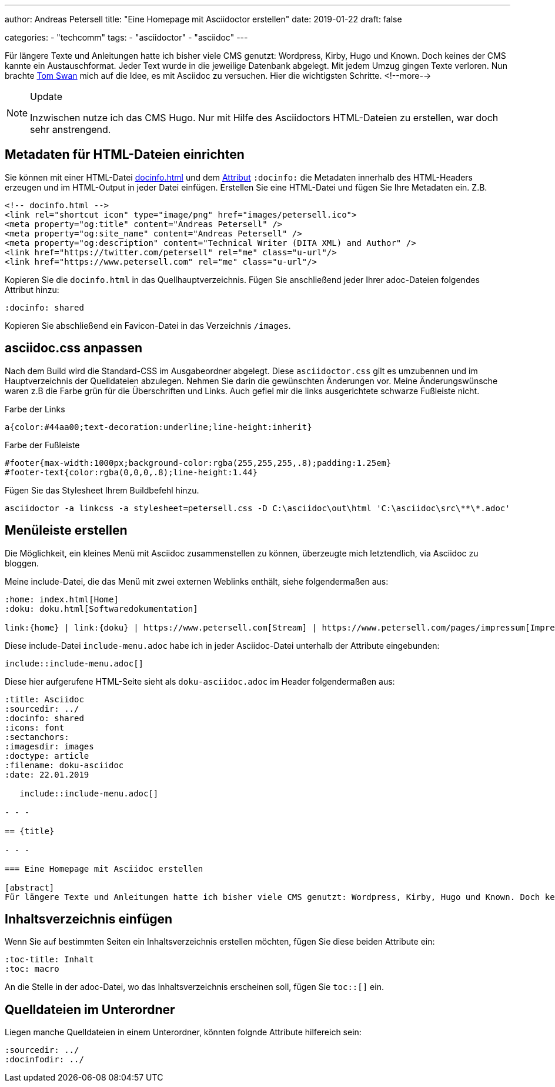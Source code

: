 ---
author: Andreas Petersell
title: "Eine Homepage mit Asciidoctor erstellen"
date: 2019-01-22
draft: false

categories:
    - "techcomm"
tags: 
    - "asciidoctor"
    - "asciidoc"    
---

:toc: macro
:toclevels: 2
:toc-title:
:sectanchors:
:imagesdir: ../images/asciidoc-homepage-mit-asciidoctor/

Für längere Texte und Anleitungen hatte ich bisher viele CMS genutzt: Wordpress, Kirby, Hugo und Known. Doch keines der CMS kannte ein Austauschformat. Jeder Text wurde in die jeweilige Datenbank abgelegt. Mit jedem Umzug gingen Texte verloren. Nun brachte https://www.tomswan.com/[Tom Swan] mich auf die Idee, es mit Asciidoc zu versuchen. Hier die wichtigsten Schritte.
<!--more-->

.Update
[NOTE]
====
Inzwischen nutze ich das CMS Hugo. Nur mit Hilfe des Asciidoctors HTML-Dateien zu erstellen, war doch sehr anstrengend.
====

toc::[]

== Metadaten für HTML-Dateien einrichten

Sie können mit einer HTML-Datei https://asciidoctor.org/docs/user-manual/#docinfo-file[docinfo.html] und dem https://asciidoctor.org/docs/user-manual/#attributes[Attribut] `:docinfo:` die Metadaten innerhalb des HTML-Headers erzeugen und im HTML-Output in jeder Datei einfügen. Erstellen Sie eine HTML-Datei und fügen Sie Ihre Metadaten ein. Z.B.

[source,html]
----
<!-- docinfo.html -->
<link rel="shortcut icon" type="image/png" href="images/petersell.ico">
<meta property="og:title" content="Andreas Petersell" />
<meta property="og:site_name" content="Andreas Petersell" />
<meta property="og:description" content="Technical Writer (DITA XML) and Author" />
<link href="https://twitter.com/petersell" rel="me" class="u-url"/>
<link href="https://www.petersell.com" rel="me" class="u-url"/>
----

Kopieren Sie die `docinfo.html`  in das Quellhauptverzeichnis. Fügen Sie anschließend jeder Ihrer adoc-Dateien folgendes Attribut hinzu:

[source,]
----
:docinfo: shared
----

Kopieren Sie abschließend ein Favicon-Datei in das Verzeichnis `/images`.

== asciidoc.css anpassen

Nach dem Build wird die Standard-CSS im Ausgabeordner abgelegt. Diese `asciidoctor.css`  gilt es umzubennen und im Hauptverzeichnis der Quelldateien abzulegen. Nehmen Sie darin die gewünschten Änderungen vor. Meine Änderungswünsche waren z.B die Farbe grün für die Überschriften und Links. Auch gefiel mir die links ausgerichtete schwarze Fußleiste nicht.

.Farbe der Links
[source,css]
----
a{color:#44aa00;text-decoration:underline;line-height:inherit}
----

.Farbe der Fußleiste
[source,css]
----
#footer{max-width:1000px;background-color:rgba(255,255,255,.8);padding:1.25em}
#footer-text{color:rgba(0,0,0,.8);line-height:1.44}
----

Fügen Sie das Stylesheet Ihrem Buildbefehl hinzu.

[source,]
----
asciidoctor -a linkcss -a stylesheet=petersell.css -D C:\asciidoc\out\html 'C:\asciidoc\src\**\*.adoc'
----

== Menüleiste erstellen

Die Möglichkeit, ein kleines Menü mit Asciidoc zusammenstellen zu können, überzeugte mich letztendlich, via Asciidoc zu bloggen.

Meine include-Datei, die das Menü mit zwei externen Weblinks enthält, siehe folgendermaßen aus:

----
:home: index.html[Home]
:doku: doku.html[Softwaredokumentation]

link:{home} | link:{doku} | https://www.petersell.com[Stream] | https://www.petersell.com/pages/impressum[Impressum]
----

Diese include-Datei `include-menu.adoc` habe ich in jeder Asciidoc-Datei unterhalb der Attribute eingebunden:

   include::include-menu.adoc[]


Diese hier aufgerufene HTML-Seite sieht als `doku-asciidoc.adoc` im Header folgendermaßen aus:

----
:title: Asciidoc
:sourcedir: ../
:docinfo: shared
:icons: font
:sectanchors:
:imagesdir: images
:doctype: article
:filename: doku-asciidoc
:date: 22.01.2019

   include::include-menu.adoc[]

- - -

== {title}

- - -

=== Eine Homepage mit Asciidoc erstellen

[abstract]
Für längere Texte und Anleitungen hatte ich bisher viele CMS genutzt: Wordpress, Kirby, Hugo und Known. Doch keines der CMS kannte ein Austauschformat. Jeder Text wurde in die jeweilige Datenbank abgelegt. Mit jedem Umzug gingen Texte verloren. Nun brachte {web-tomswan} mich auf die Idee, es mit Asciidoc zu versuchen. Hier die wichtigsten Schritte.
----

== Inhaltsverzeichnis einfügen

Wenn Sie auf bestimmten Seiten ein Inhaltsverzeichnis erstellen möchten, fügen Sie diese beiden Attribute ein:

----
:toc-title: Inhalt
:toc: macro
----

An die Stelle in der adoc-Datei, wo das Inhaltsverzeichnis erscheinen soll, fügen Sie `toc::[]` ein.

== Quelldateien im Unterordner

Liegen manche Quelldateien in einem Unterordner, könnten folgnde Attribute hilfereich sein:

[source,asciidoc]
----
:sourcedir: ../
:docinfodir: ../
----